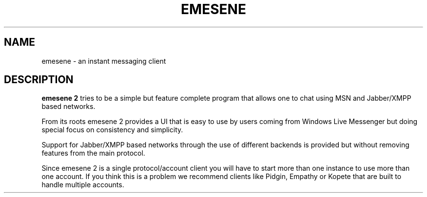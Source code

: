 .TH EMESENE 1  "August 23, 2012"
.SH NAME
emesene \- an instant messaging client
.SH DESCRIPTION
.B emesene 2
tries to be a simple but feature complete program that allows one to chat
using MSN and Jabber/XMPP based networks.
.sp
From its roots emesene 2 provides a UI that is easy to use by users coming
from Windows Live Messenger but doing special focus on consistency and
simplicity.
.sp
Support for Jabber/XMPP based networks through the use of different backends is
provided but without removing features from the main protocol.
.sp
Since emesene 2 is a single protocol/account client you will have to start more
than one instance to use more than one account. If you think this is a problem
we recommend clients like Pidgin, Empathy or Kopete that are built to handle
multiple accounts.
